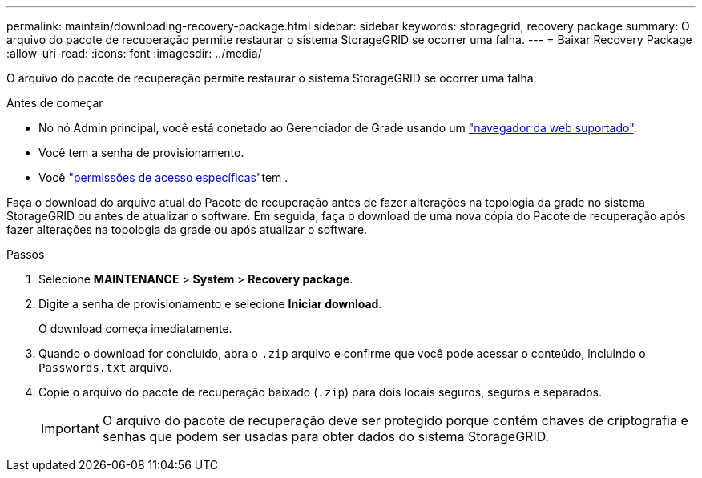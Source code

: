 ---
permalink: maintain/downloading-recovery-package.html 
sidebar: sidebar 
keywords: storagegrid, recovery package 
summary: O arquivo do pacote de recuperação permite restaurar o sistema StorageGRID se ocorrer uma falha. 
---
= Baixar Recovery Package
:allow-uri-read: 
:icons: font
:imagesdir: ../media/


[role="lead"]
O arquivo do pacote de recuperação permite restaurar o sistema StorageGRID se ocorrer uma falha.

.Antes de começar
* No nó Admin principal, você está conetado ao Gerenciador de Grade usando um link:../admin/web-browser-requirements.html["navegador da web suportado"].
* Você tem a senha de provisionamento.
* Você link:../admin/admin-group-permissions.html["permissões de acesso específicas"]tem .


Faça o download do arquivo atual do Pacote de recuperação antes de fazer alterações na topologia da grade no sistema StorageGRID ou antes de atualizar o software. Em seguida, faça o download de uma nova cópia do Pacote de recuperação após fazer alterações na topologia da grade ou após atualizar o software.

.Passos
. Selecione *MAINTENANCE* > *System* > *Recovery package*.
. Digite a senha de provisionamento e selecione *Iniciar download*.
+
O download começa imediatamente.

. Quando o download for concluído, abra o `.zip` arquivo e confirme que você pode acessar o conteúdo, incluindo o `Passwords.txt` arquivo.
. Copie o arquivo do pacote de recuperação baixado (`.zip`) para dois locais seguros, seguros e separados.
+

IMPORTANT: O arquivo do pacote de recuperação deve ser protegido porque contém chaves de criptografia e senhas que podem ser usadas para obter dados do sistema StorageGRID.


